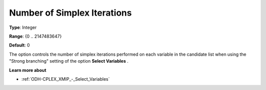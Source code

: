 .. _ODH-CPLEX_XMIP_-_Nr_of_Simplex_Iter:


Number of Simplex Iterations
============================



**Type**:	Integer	

**Range**:	{0 .. 2147483647}	

**Default**:	0	



The option controls the number of simplex iterations performed on each variable in the candidate list when using the "Strong branching" setting of the option **Select Variables** .



**Learn more about** 

*	:ref:`ODH-CPLEX_XMIP_-_Select_Variables`  



